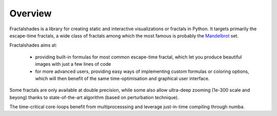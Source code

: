 Overview
********

Fractalshades is a library for creating static and interactive visualizations 
or fractals in Python. It targets primarily the escape-time fractals, a wide 
class of fractals among which the most famous is probably the Mandelbrot_ set.

.. _Mandelbrot: https://en.wikipedia.org/wiki/Mandelbrot_set

Fractalshades aims at:

  - providing built-in formulas for most common escape-time fractal, which 
    let you produce beautiful images with just a few lines of code

  - for more advanced users, providing easy ways of implementing custom 
    formulas or coloring options, which will then benefit of the same 
    time-optimisation and graphical user interface.

Some fractals are only available at double precision, while some also allow
ultra-deep zooming (1e-300 scale and beyong) thanks to state-of-the-art
algorithm (based on perturbation technique).

The time-critical core-loops benefit from multiprocesssing and leverage
just-in-time compiling through numba.



